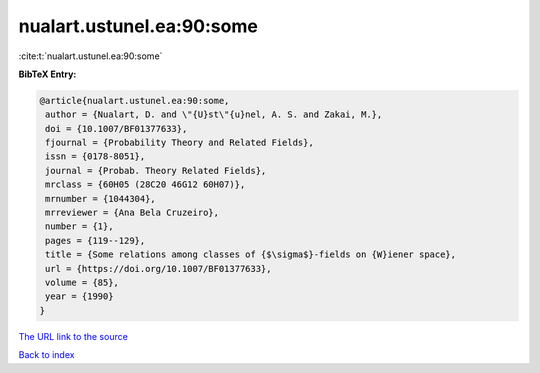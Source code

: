 nualart.ustunel.ea:90:some
==========================

:cite:t:`nualart.ustunel.ea:90:some`

**BibTeX Entry:**

.. code-block:: bibtex

   @article{nualart.ustunel.ea:90:some,
    author = {Nualart, D. and \"{U}st\"{u}nel, A. S. and Zakai, M.},
    doi = {10.1007/BF01377633},
    fjournal = {Probability Theory and Related Fields},
    issn = {0178-8051},
    journal = {Probab. Theory Related Fields},
    mrclass = {60H05 (28C20 46G12 60H07)},
    mrnumber = {1044304},
    mrreviewer = {Ana Bela Cruzeiro},
    number = {1},
    pages = {119--129},
    title = {Some relations among classes of {$\sigma$}-fields on {W}iener space},
    url = {https://doi.org/10.1007/BF01377633},
    volume = {85},
    year = {1990}
   }
`The URL link to the source <ttps://doi.org/10.1007/BF01377633}>`_


`Back to index <../By-Cite-Keys.html>`_
